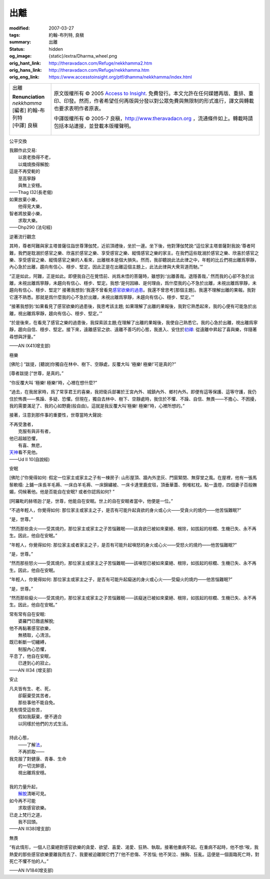 出離
====

:modified: 2007-03-27
:tags: 約翰-布列特, 良稹
:summary: 出離
:status: hidden
:og_image: {static}/extra/Dharma_wheel.png
:orig_hant_link: http://theravadacn.com/Refuge/nekkhamma2.htm
:orig_hans_link: http://theravadacn.com/Refuge/nekkhamma.htm
:orig_eng_link: https://www.accesstoinsight.org/ptf/dhamma/nekkhamma/index.html


.. role:: small
   :class: is-size-7

.. role:: fake-title
   :class: is-size-2 has-text-weight-bold

.. role:: fake-title-2
   :class: is-size-3

.. list-table::
   :class: table is-bordered is-striped is-narrow stack-th-td-on-mobile
   :widths: auto

   * - .. container:: has-text-centered

          :fake-title:`出離`

          | **Renunciation**
          | *nekkhamma*
          | [編者] 約翰-布列特
          | [中譯] 良稹
          |

     - .. container:: has-text-centered

          原文版權所有 © 2005 `Access to Insight`_. 免費發行。本文允許在任何媒體再版、重排、重印、印發。然而，作者希望任何再版與分發以對公眾免費與無限制的形式進行，譯文與轉載也要求表明作者原衷。

          中譯版權所有 © 2005-7 良稹，http://www.theravadacn.org ，流通條件如上。轉載時請包括本站連接，並登載本版權聲明。


公平交換

.. container:: notification

   | 我願作此交易:
   | 　　以衰老換得不老，
   | 　　以熾燒換得解脫:
   | 這是不再受軛的
   | 　　至高寧靜
   | 　　與無上安穩。

   .. container:: has-text-right

      ——Thag I32(長老偈)

.. container:: notification

   | 如果放棄小樂，
   | 　　他得見大樂，
   | 智者將放棄小樂，
   | 　　求取大樂。

   .. container:: has-text-right

      ——Dhp290 (法句經)


逆著流行觀念

.. container:: notification

   其時，尊者阿難與家主塔普薩往詣世尊薄伽梵，近前頂禮後，坐於一邊。坐下後，他對薄伽梵說:“這位家主塔普薩對我說:‘尊者阿難，我們是耽溺於感官之樂、欣喜於感官之樂、享受感官之樂、縱情感官之樂的家主。在我們這些耽溺於感官之樂、欣喜於感官之樂、享受感官之樂、縱情感官之樂的人看來，出離根本是個大損失。然而，我卻聽說此法此律之中，年輕的比丘們視出離爲寧靜，內心急於出離，趨向有信心、穩步、堅定。因此正是在出離這個主題上，此法此律與大衆背道而馳。’”

   “正是如此，阿難，正是如此。即便我自己在覺悟前、尚爲未悟的菩薩時，雖想到:‘出離善哉。退隱善哉，’ 然而我的心卻不急於出離，未視出離爲寧靜，未趨向有信心、穩步、堅定。我想:‘是何因緣、是何理由，爲什麼我的心不急於出離，未視出離爲寧靜，未趨向有信心、穩步、堅定?’ 接著我想到:‘我還不曾看見\ `感官欲樂的過患`_\ 。我還不曾思考[那個主題]。我還不理解出離的果報。我對它還不熟悉。那就是爲什麼我的心不急於出離，未視出離爲寧靜，未趨向有信心、穩步、堅定。’”

   “接著我想到:‘如果看見了感官欲樂的過患後，我思考該主題; 如果理解了出離的果報後，我對它熟悉起來，我的心便有可能急於出離，視出離爲寧靜，趨向有信心、穩步、堅定。’”

   “於是後來，在看見了感官之樂的過患後，我探索該主題;在理解了出離的果報後，我使自己熟悉它。我的心急於出離，視出離爲寧靜，趨向自信、穩步、堅定。接下來，遠離感官之欲、遠離不善巧的心態，我進入、安住於\ `初禪`_: 從遠離中昇起了喜與樂，伴隨著尋想與評量。”

   .. container:: has-text-right

      ——AN IX41(增支部)

.. _感官欲樂的過患: {filename}adinava%zh-hant.rst
.. _初禪: {filename}jhana%zh-hant.rst


極樂

.. container:: notification

   [佛陀:] “跋提，[聽說]你獨自在林中、樹下、空靜處，反覆大叫 ‘極樂! 極樂!’可是真的?”

   [尊者跋提:]“世尊，是真的。”

   “你反覆大叫 ‘極樂! 極樂!’時，心裡在想什麼?”

   “過去，在我居家時，爲了常享君王的喜樂，我把衛兵部署於王宮內外、城鎮內外、鄉村內外。即便有這等保護、這等守護，我仍住於怖畏——焦躁、多疑、恐懼。但現在，獨自去林中、樹下、空靜處時，我住於不懼、不躁、自信、無畏——不擔心、不困擾，我的需要滿足了、我的心如野鹿(般自由)。這就是我反覆大叫‘極樂! 極樂!’時，心裡所想的。”

   接著，注意到那件事的重要性，世尊當時大聲說:

   | 不再受激者，
   | 　　克服有與非有者，
   | 他已超越恐懼，
   | 　　有喜、無悲，
   | `天神`_\ 看不見他。

   .. container:: has-text-right

      ——Ud II 10(自說經)

.. _天神: {filename}sagga%zh-hant.rst


安眠

.. container:: notification

   [佛陀:]“你覺得如何: 假定一位家主或家主之子有一棟房子: 山形屋頂、牆內外塗灰、門窗緊閉、無穿堂之風。在屋裡，他有一張馬鬃軟榻: 上鋪一床長羊毛褥、一床白羊毛褥、一床錦繡被、一床卡達里鹿皮毯，頂垂華蓋、側堆紅枕。點一盞燈，四個妻子百般嫵媚，伺候著他。他是否能自在安眠? 或者你認爲如何? ”

   [阿羅毗的赫塔迦:]“是，世尊，他能自在安眠。世上的自在安眠者當中，他便是一位。”

   “不過年輕人，你覺得如何: 那位家主或家主之子，是否有可能升起貪欲的身火或心火——受貪火的燒灼——他苦惱難眠?”

   “是，世尊。”

   “然而那些貪火——受其燒灼，那位家主或家主之子苦惱難眠——該貪欲已被如來棄絕、根除，如拔起的棕櫚、生機已失、永不再生。因此，他自在安眠。”

   “年輕人，你覺得如何: 那位家主或者家主之子，是否有可能升起嗔怒的身火或心火——受怒火的燒灼——他苦惱難眠?”

   “是，世尊。”

   “然而那些怒火——受其燒灼，那位家主或家主之子苦惱難眠——該嗔怒已被如來棄絕、根除，如拔起的棕櫚、生機已失、永不再生。因此，他自在安眠。

   “年輕人，你覺得如何: 那位家主或家主之子，是否有可能升起癡迷的身火或心火——受癡火的燒灼——他苦惱難眠?”

   “是，世尊。”

   “然而那些癡火——受其燒灼，那位家主或家主之子苦惱難眠——該癡迷已被如來棄絕、根除，如拔起的棕櫚、生機已失、永不再生。因此，他自在安眠。”


   | 常有常有自在安眠:
   | 　　婆羅門已徹底解脫;
   | 他不再黏著感官欲樂，
   | 　　無積取，心清涼。
   | 既已斬斷一切纏縛，
   | 　　制服內心恐懼，
   | 平息了，他自在安眠，
   | 　　已達到心的寂止。

   .. container:: has-text-right

      ——AN III34 (增支部)


安止

.. container:: notification

   | 凡夫皆有生、老、死，
   | 　　卻厭棄受其苦者，
   | 　　那些事他不能自免。
   | 見有情受這些苦，
   | 　　假如我厭棄，便不適合
   | 　　以同樣於他們的方式生活。
   |
   | 持此心態，
   | 　　——了解\ `法`_\ ，
   | 　　不再抓取——
   | 我克服了對健康、青春、生命
   | 　　的一切沈醉感，
   | 　　視出離爲安穩。
   |
   | 我的力量升起，
   | 　　`解脫`_\ 清晰可見。
   | 如今再不可能
   | 　　求取感官欲樂。
   | 已走上梵行之道，
   | 　　我不回頭。

   .. container:: has-text-right

      ——AN III38(增支部)

.. _法: {filename}/pages/dhamma-gradual%zh-hant.rst
.. _解脫: {filename}sacca-nibbana%zh-hant.rst


無畏

.. container:: notification

   “有此情形，一個人已棄絕對感官欲樂的貪愛、欲望、喜愛、渴愛、狂熱、執取。接著他重病不起。在重病不起時，他不想:‘唉，我熱愛的那些感官欲樂要離我而去了、我要被迫離開它們了!’他不悲傷、不苦惱; 他不哭泣、捶胸、狂亂。這便是一個面臨死亡時，對死亡不懼不怕的人。”

   .. container:: has-text-right

      ——AN IV184(增支部)

.. _Access to Insight: https://www.accesstoinsight.org/
